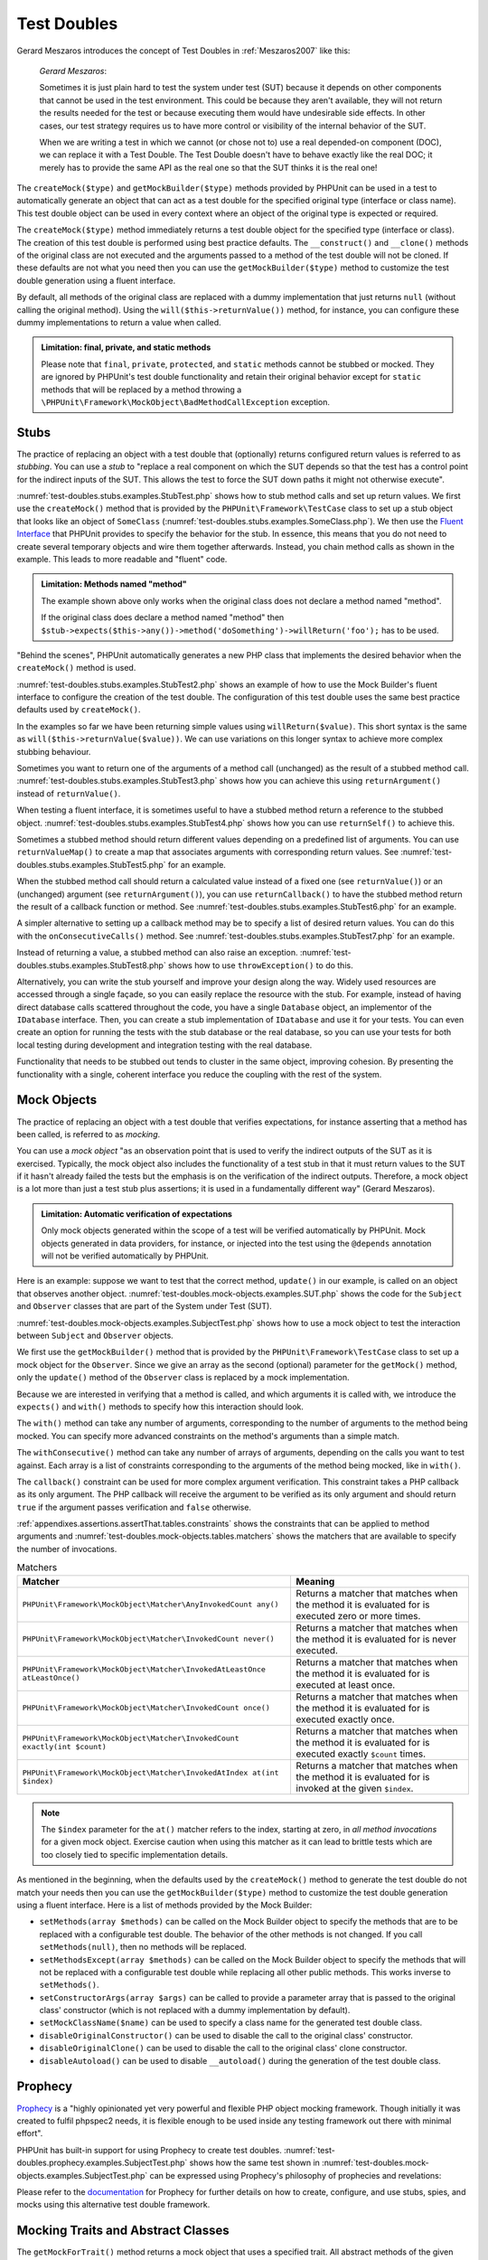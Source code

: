 

.. _test-doubles:

============
Test Doubles
============

Gerard Meszaros introduces the concept of Test Doubles in
:ref:`Meszaros2007` like this:

    *Gerard Meszaros*:

    Sometimes it is just plain hard to test the system under test (SUT)
    because it depends on other components that cannot be used in the test
    environment. This could be because they aren't available, they will not
    return the results needed for the test or because executing them would
    have undesirable side effects. In other cases, our test strategy requires
    us to have more control or visibility of the internal behavior of the SUT.

    When we are writing a test in which we cannot (or chose not to) use a real
    depended-on component (DOC), we can replace it with a Test Double. The
    Test Double doesn't have to behave exactly like the real DOC; it merely
    has to provide the same API as the real one so that the SUT thinks it is
    the real one!

The ``createMock($type)`` and
``getMockBuilder($type)`` methods provided by PHPUnit can be
used in a test to automatically generate an object that can act as a test
double for the specified original type (interface or class name). This test
double object can be used in every context where an object of the original
type is expected or required.

The ``createMock($type)`` method immediately returns a test
double object for the specified type (interface or class). The creation of
this test double is performed using best practice defaults. The
``__construct()`` and ``__clone()`` methods of
the original class are not executed and the arguments passed to a method of
the test double will not be cloned. If these defaults are not what you need
then you can use the ``getMockBuilder($type)`` method to
customize the test double generation using a fluent interface.

By default, all methods of the original class are replaced with a dummy
implementation that just returns ``null`` (without calling
the original method). Using the ``will($this->returnValue())``
method, for instance, you can configure these dummy implementations to
return a value when called.

.. admonition:: Limitation: final, private, and static methods

   Please note that ``final``, ``private``,
   ``protected``, and ``static`` methods cannot
   be stubbed or mocked. They are ignored by PHPUnit's test double
   functionality and retain their original behavior except for ``static``
   methods that will be replaced by a method throwing a
   ``\PHPUnit\Framework\MockObject\BadMethodCallException`` exception.


.. _test-doubles.stubs:

Stubs
#####

The practice of replacing an object with a test double that (optionally)
returns configured return values is referred to as
*stubbing*. You can use a *stub* to
"replace a real component on which the SUT depends so that the test has a
control point for the indirect inputs of the SUT. This allows the test to
force the SUT down paths it might not otherwise execute".

:numref:`test-doubles.stubs.examples.StubTest.php` shows how
to stub method calls and set up return values. We first use the
``createMock()`` method that is provided by the
``PHPUnit\Framework\TestCase`` class to set up a stub
object that looks like an object of ``SomeClass``
(:numref:`test-doubles.stubs.examples.SomeClass.php`). We then
use the `Fluent Interface <http://martinfowler.com/bliki/FluentInterface.html>`_
that PHPUnit provides to specify the behavior for the stub. In essence,
this means that you do not need to create several temporary objects and
wire them together afterwards. Instead, you chain method calls as shown in
the example. This leads to more readable and "fluent" code.

.. code-block:: php
    :caption: The class we want to stub
    :name: test-doubles.stubs.examples.SomeClass.php

    <?php
    use PHPUnit\Framework\TestCase;

    class SomeClass
    {
        public function doSomething()
        {
            // Do something.
        }
    }
    ?>

.. code-block:: php
    :caption: Stubbing a method call to return a fixed value
    :name: test-doubles.stubs.examples.StubTest.php

    <?php
    use PHPUnit\Framework\TestCase;

    class StubTest extends TestCase
    {
        public function testStub()
        {
            // Create a stub for the SomeClass class.
            $stub = $this->createMock(SomeClass::class);

            // Configure the stub.
            $stub->method('doSomething')
                 ->willReturn('foo');

            // Calling $stub->doSomething() will now return
            // 'foo'.
            $this->assertSame('foo', $stub->doSomething());
        }
    }
    ?>

.. admonition:: Limitation: Methods named "method"

   The example shown above only works when the original class does not
   declare a method named "method".

   If the original class does declare a method named "method" then ``$stub->expects($this->any())->method('doSomething')->willReturn('foo');`` has to be used.

"Behind the scenes", PHPUnit automatically generates a new PHP class that
implements the desired behavior when the ``createMock()``
method is used.

:numref:`test-doubles.stubs.examples.StubTest2.php` shows an
example of how to use the Mock Builder's fluent interface to configure the
creation of the test double. The configuration of this test double uses
the same best practice defaults used by ``createMock()``.

.. code-block:: php
    :caption: Using the Mock Builder API can be used to configure the generated test double class
    :name: test-doubles.stubs.examples.StubTest2.php

    <?php
    use PHPUnit\Framework\TestCase;

    class StubTest extends TestCase
    {
        public function testStub()
        {
            // Create a stub for the SomeClass class.
            $stub = $this->getMockBuilder(SomeClass::class)
                         ->disableOriginalConstructor()
                         ->disableOriginalClone()
                         ->disableArgumentCloning()
                         ->disallowMockingUnknownTypes()
                         ->getMock();

            // Configure the stub.
            $stub->method('doSomething')
                 ->willReturn('foo');

            // Calling $stub->doSomething() will now return
            // 'foo'.
            $this->assertSame('foo', $stub->doSomething());
        }
    }
    ?>

In the examples so far we have been returning simple values using
``willReturn($value)``. This short syntax is the same as
``will($this->returnValue($value))``. We can use variations
on this longer syntax to achieve more complex stubbing behaviour.

Sometimes you want to return one of the arguments of a method call
(unchanged) as the result of a stubbed method call.
:numref:`test-doubles.stubs.examples.StubTest3.php` shows how you
can achieve this using ``returnArgument()`` instead of
``returnValue()``.

.. code-block:: php
    :caption: Stubbing a method call to return one of the arguments
    :name: test-doubles.stubs.examples.StubTest3.php

    <?php
    use PHPUnit\Framework\TestCase;

    class StubTest extends TestCase
    {
        public function testReturnArgumentStub()
        {
            // Create a stub for the SomeClass class.
            $stub = $this->createMock(SomeClass::class);

            // Configure the stub.
            $stub->method('doSomething')
                 ->will($this->returnArgument(0));

            // $stub->doSomething('foo') returns 'foo'
            $this->assertSame('foo', $stub->doSomething('foo'));

            // $stub->doSomething('bar') returns 'bar'
            $this->assertSame('bar', $stub->doSomething('bar'));
        }
    }
    ?>

When testing a fluent interface, it is sometimes useful to have a stubbed
method return a reference to the stubbed object.
:numref:`test-doubles.stubs.examples.StubTest4.php` shows how you
can use ``returnSelf()`` to achieve this.

.. code-block:: php
    :caption: Stubbing a method call to return a reference to the stub object
    :name: test-doubles.stubs.examples.StubTest4.php

    <?php
    use PHPUnit\Framework\TestCase;

    class StubTest extends TestCase
    {
        public function testReturnSelf()
        {
            // Create a stub for the SomeClass class.
            $stub = $this->createMock(SomeClass::class);

            // Configure the stub.
            $stub->method('doSomething')
                 ->will($this->returnSelf());

            // $stub->doSomething() returns $stub
            $this->assertSame($stub, $stub->doSomething());
        }
    }
    ?>

Sometimes a stubbed method should return different values depending on
a predefined list of arguments.  You can use
``returnValueMap()`` to create a map that associates
arguments with corresponding return values. See
:numref:`test-doubles.stubs.examples.StubTest5.php` for
an example.

.. code-block:: php
    :caption: Stubbing a method call to return the value from a map
    :name: test-doubles.stubs.examples.StubTest5.php

    <?php
    use PHPUnit\Framework\TestCase;

    class StubTest extends TestCase
    {
        public function testReturnValueMapStub()
        {
            // Create a stub for the SomeClass class.
            $stub = $this->createMock(SomeClass::class);

            // Create a map of arguments to return values.
            $map = [
                ['a', 'b', 'c', 'd'],
                ['e', 'f', 'g', 'h']
            ];

            // Configure the stub.
            $stub->method('doSomething')
                 ->will($this->returnValueMap($map));

            // $stub->doSomething() returns different values depending on
            // the provided arguments.
            $this->assertSame('d', $stub->doSomething('a', 'b', 'c'));
            $this->assertSame('h', $stub->doSomething('e', 'f', 'g'));
        }
    }
    ?>

When the stubbed method call should return a calculated value instead of
a fixed one (see ``returnValue()``) or an (unchanged)
argument (see ``returnArgument()``), you can use
``returnCallback()`` to have the stubbed method return the
result of a callback function or method. See
:numref:`test-doubles.stubs.examples.StubTest6.php` for an example.

.. code-block:: php
    :caption: Stubbing a method call to return a value from a callback
    :name: test-doubles.stubs.examples.StubTest6.php

    <?php
    use PHPUnit\Framework\TestCase;

    class StubTest extends TestCase
    {
        public function testReturnCallbackStub()
        {
            // Create a stub for the SomeClass class.
            $stub = $this->createMock(SomeClass::class);

            // Configure the stub.
            $stub->method('doSomething')
                 ->will($this->returnCallback('str_rot13'));

            // $stub->doSomething($argument) returns str_rot13($argument)
            $this->assertSame('fbzrguvat', $stub->doSomething('something'));
        }
    }
    ?>

A simpler alternative to setting up a callback method may be to
specify a list of desired return values. You can do this with
the ``onConsecutiveCalls()`` method. See
:numref:`test-doubles.stubs.examples.StubTest7.php` for
an example.

.. code-block:: php
    :caption: Stubbing a method call to return a list of values in the specified order
    :name: test-doubles.stubs.examples.StubTest7.php

    <?php
    use PHPUnit\Framework\TestCase;

    class StubTest extends TestCase
    {
        public function testOnConsecutiveCallsStub()
        {
            // Create a stub for the SomeClass class.
            $stub = $this->createMock(SomeClass::class);

            // Configure the stub.
            $stub->method('doSomething')
                 ->will($this->onConsecutiveCalls(2, 3, 5, 7));

            // $stub->doSomething() returns a different value each time
            $this->assertSame(2, $stub->doSomething());
            $this->assertSame(3, $stub->doSomething());
            $this->assertSame(5, $stub->doSomething());
        }
    }
    ?>

Instead of returning a value, a stubbed method can also raise an
exception. :numref:`test-doubles.stubs.examples.StubTest8.php`
shows how to use ``throwException()`` to do this.

.. code-block:: php
    :caption: Stubbing a method call to throw an exception
    :name: test-doubles.stubs.examples.StubTest8.php

    <?php
    use PHPUnit\Framework\TestCase;

    class StubTest extends TestCase
    {
        public function testThrowExceptionStub()
        {
            // Create a stub for the SomeClass class.
            $stub = $this->createMock(SomeClass::class);

            // Configure the stub.
            $stub->method('doSomething')
                 ->will($this->throwException(new Exception));

            // $stub->doSomething() throws Exception
            $stub->doSomething();
        }
    }
    ?>

Alternatively, you can write the stub yourself and improve your design
along the way. Widely used resources are accessed through a single façade,
so you can easily replace the resource with the stub. For example,
instead of having direct database calls scattered throughout the code,
you have a single ``Database`` object, an implementor of
the ``IDatabase`` interface. Then, you can create a stub
implementation of ``IDatabase`` and use it for your
tests. You can even create an option for running the tests with the
stub database or the real database, so you can use your tests for both
local testing during development and integration testing with the real
database.

Functionality that needs to be stubbed out tends to cluster in the same
object, improving cohesion. By presenting the functionality with a
single, coherent interface you reduce the coupling with the rest of the
system.

.. _test-doubles.mock-objects:

Mock Objects
############

The practice of replacing an object with a test double that verifies
expectations, for instance asserting that a method has been called, is
referred to as *mocking*.

You can use a *mock object* "as an observation point
that is used to verify the indirect outputs of the SUT as it is exercised.
Typically, the mock object also includes the functionality of a test stub
in that it must return values to the SUT if it hasn't already failed the
tests but the emphasis is on the verification of the indirect outputs.
Therefore, a mock object is a lot more than just a test stub plus
assertions; it is used in a fundamentally different way" (Gerard Meszaros).

.. admonition:: Limitation: Automatic verification of expectations

   Only mock objects generated within the scope of a test will be verified
   automatically by PHPUnit. Mock objects generated in data providers, for
   instance, or injected into the test using the ``@depends``
   annotation will not be verified automatically by PHPUnit.

Here is an example: suppose we want to test that the correct method,
``update()`` in our example, is called on an object that
observes another object. :numref:`test-doubles.mock-objects.examples.SUT.php`
shows the code for the ``Subject`` and ``Observer``
classes that are part of the System under Test (SUT).

.. code-block:: php
    :caption: The Subject and Observer classes that are part of the System under Test (SUT)
    :name: test-doubles.mock-objects.examples.SUT.php

    <?php
    use PHPUnit\Framework\TestCase;

    class Subject
    {
        protected $observers = [];
        protected $name;

        public function __construct($name)
        {
            $this->name = $name;
        }

        public function getName()
        {
            return $this->name;
        }

        public function attach(Observer $observer)
        {
            $this->observers[] = $observer;
        }

        public function doSomething()
        {
            // Do something.
            // ...

            // Notify observers that we did something.
            $this->notify('something');
        }

        public function doSomethingBad()
        {
            foreach ($this->observers as $observer) {
                $observer->reportError(42, 'Something bad happened', $this);
            }
        }

        protected function notify($argument)
        {
            foreach ($this->observers as $observer) {
                $observer->update($argument);
            }
        }

        // Other methods.
    }

    class Observer
    {
        public function update($argument)
        {
            // Do something.
        }

        public function reportError($errorCode, $errorMessage, Subject $subject)
        {
            // Do something
        }

        // Other methods.
    }
    ?>

:numref:`test-doubles.mock-objects.examples.SubjectTest.php`
shows how to use a mock object to test the interaction between
``Subject`` and ``Observer`` objects.

We first use the ``getMockBuilder()`` method that is provided by
the ``PHPUnit\Framework\TestCase`` class to set up a mock
object for the ``Observer``. Since we give an array as the
second (optional) parameter for the ``getMock()`` method,
only the ``update()`` method of the
``Observer`` class is replaced by a mock implementation.

Because we are interested in verifying that a method is called, and which
arguments it is called with, we introduce the ``expects()`` and
``with()`` methods to specify how this interaction should look.

.. code-block:: php
    :caption: Testing that a method gets called once and with a specified argument
    :name: test-doubles.mock-objects.examples.SubjectTest.php

    <?php
    use PHPUnit\Framework\TestCase;

    class SubjectTest extends TestCase
    {
        public function testObserversAreUpdated()
        {
            // Create a mock for the Observer class,
            // only mock the update() method.
            $observer = $this->getMockBuilder(Observer::class)
                             ->setMethods(['update'])
                             ->getMock();

            // Set up the expectation for the update() method
            // to be called only once and with the string 'something'
            // as its parameter.
            $observer->expects($this->once())
                     ->method('update')
                     ->with($this->equalTo('something'));

            // Create a Subject object and attach the mocked
            // Observer object to it.
            $subject = new Subject('My subject');
            $subject->attach($observer);

            // Call the doSomething() method on the $subject object
            // which we expect to call the mocked Observer object's
            // update() method with the string 'something'.
            $subject->doSomething();
        }
    }
    ?>

The ``with()`` method can take any number of
arguments, corresponding to the number of arguments to the
method being mocked. You can specify more advanced constraints
on the method's arguments than a simple match.

.. code-block:: php
    :caption: Testing that a method gets called with a number of arguments constrained in different ways
    :name: test-doubles.mock-objects.examples.SubjectTest2.php

    <?php
    use PHPUnit\Framework\TestCase;

    class SubjectTest extends TestCase
    {
        public function testErrorReported()
        {
            // Create a mock for the Observer class, mocking the
            // reportError() method
            $observer = $this->getMockBuilder(Observer::class)
                             ->setMethods(['reportError'])
                             ->getMock();

            $observer->expects($this->once())
                     ->method('reportError')
                     ->with(
                           $this->greaterThan(0),
                           $this->stringContains('Something'),
                           $this->anything()
                       );

            $subject = new Subject('My subject');
            $subject->attach($observer);

            // The doSomethingBad() method should report an error to the observer
            // via the reportError() method
            $subject->doSomethingBad();
        }
    }
    ?>

The ``withConsecutive()`` method can take any number of
arrays of arguments, depending on the calls you want to test against.
Each array is a list of constraints corresponding to the arguments of the
method being mocked, like in ``with()``.

.. code-block:: php
    :caption: Testing that a method gets called two times with specific arguments.
    :name: test-doubles.mock-objects.examples.with-consecutive.php

    <?php
    use PHPUnit\Framework\TestCase;

    class FooTest extends TestCase
    {
        public function testFunctionCalledTwoTimesWithSpecificArguments()
        {
            $mock = $this->getMockBuilder(stdClass::class)
                         ->setMethods(['set'])
                         ->getMock();

            $mock->expects($this->exactly(2))
                 ->method('set')
                 ->withConsecutive(
                     [$this->equalTo('foo'), $this->greaterThan(0)],
                     [$this->equalTo('bar'), $this->greaterThan(0)]
                 );

            $mock->set('foo', 21);
            $mock->set('bar', 48);
        }
    }
    ?>

The ``callback()`` constraint can be used for more complex
argument verification. This constraint takes a PHP callback as its only
argument. The PHP callback will receive the argument to be verified as
its only argument and should return ``true`` if the
argument passes verification and ``false`` otherwise.

.. code-block:: php
    :caption: More complex argument verification
    :name: test-doubles.mock-objects.examples.SubjectTest3.php

    <?php
    use PHPUnit\Framework\TestCase;

    class SubjectTest extends TestCase
    {
        public function testErrorReported()
        {
            // Create a mock for the Observer class, mocking the
            // reportError() method
            $observer = $this->getMockBuilder(Observer::class)
                             ->setMethods(['reportError'])
                             ->getMock();

            $observer->expects($this->once())
                     ->method('reportError')
                     ->with($this->greaterThan(0),
                            $this->stringContains('Something'),
                            $this->callback(function($subject){
                              return is_callable([$subject, 'getName']) &&
                                     $subject->getName() == 'My subject';
                            }));

            $subject = new Subject('My subject');
            $subject->attach($observer);

            // The doSomethingBad() method should report an error to the observer
            // via the reportError() method
            $subject->doSomethingBad();
        }
    }
    ?>

.. code-block:: php
    :caption: Testing that a method gets called once and with the identical object as was passed
    :name: test-doubles.mock-objects.examples.clone-object-parameters-usecase.php

    <?php
    use PHPUnit\Framework\TestCase;

    class FooTest extends TestCase
    {
        public function testIdenticalObjectPassed()
        {
            $expectedObject = new stdClass;

            $mock = $this->getMockBuilder(stdClass::class)
                         ->setMethods(['foo'])
                         ->getMock();

            $mock->expects($this->once())
                 ->method('foo')
                 ->with($this->identicalTo($expectedObject));

            $mock->foo($expectedObject);
        }
    }
    ?>

.. code-block:: php
    :caption: Create a mock object with cloning parameters enabled
    :name: test-doubles.mock-objects.examples.enable-clone-object-parameters.php

    <?php
    use PHPUnit\Framework\TestCase;

    class FooTest extends TestCase
    {
        public function testIdenticalObjectPassed()
        {
            $cloneArguments = true;

            $mock = $this->getMockBuilder(stdClass::class)
                         ->enableArgumentCloning()
                         ->getMock();

            // now your mock clones parameters so the identicalTo constraint
            // will fail.
        }
    }
    ?>

:ref:`appendixes.assertions.assertThat.tables.constraints`
shows the constraints that can be applied to method arguments and
:numref:`test-doubles.mock-objects.tables.matchers`
shows the matchers that are available to specify the number of
invocations.

.. rst-class:: table
.. list-table:: Matchers
    :name: test-doubles.mock-objects.tables.matchers
    :header-rows: 1

    * - Matcher
      - Meaning
    * - ``PHPUnit\Framework\MockObject\Matcher\AnyInvokedCount any()``
      - Returns a matcher that matches when the method it is evaluated for is executed zero or more times.
    * - ``PHPUnit\Framework\MockObject\Matcher\InvokedCount never()``
      - Returns a matcher that matches when the method it is evaluated for is never executed.
    * - ``PHPUnit\Framework\MockObject\Matcher\InvokedAtLeastOnce atLeastOnce()``
      - Returns a matcher that matches when the method it is evaluated for is executed at least once.
    * - ``PHPUnit\Framework\MockObject\Matcher\InvokedCount once()``
      - Returns a matcher that matches when the method it is evaluated for is executed exactly once.
    * - ``PHPUnit\Framework\MockObject\Matcher\InvokedCount exactly(int $count)``
      - Returns a matcher that matches when the method it is evaluated for is executed exactly ``$count`` times.
    * - ``PHPUnit\Framework\MockObject\Matcher\InvokedAtIndex at(int $index)``
      - Returns a matcher that matches when the method it is evaluated for is invoked at the given ``$index``.

.. admonition:: Note

   The ``$index`` parameter for the ``at()``
   matcher refers to the index, starting at zero, in *all method
   invocations* for a given mock object. Exercise caution when
   using this matcher as it can lead to brittle tests which are too
   closely tied to specific implementation details.

As mentioned in the beginning, when the defaults used by the
``createMock()`` method to generate the test double do not
match your needs then you can use the ``getMockBuilder($type)``
method to customize the test double generation using a fluent interface.
Here is a list of methods provided by the Mock Builder:

-

  ``setMethods(array $methods)`` can be called on the Mock Builder object to specify the methods that are to be replaced with a configurable test double. The behavior of the other methods is not changed. If you call ``setMethods(null)``, then no methods will be replaced.

-

  ``setMethodsExcept(array $methods)`` can be called on the Mock Builder object to specify the methods that will not be replaced with a configurable test double while replacing all other public methods. This works inverse to ``setMethods()``.

-

  ``setConstructorArgs(array $args)`` can be called to provide a parameter array that is passed to the original class' constructor (which is not replaced with a dummy implementation by default).

-

  ``setMockClassName($name)`` can be used to specify a class name for the generated test double class.

-

  ``disableOriginalConstructor()`` can be used to disable the call to the original class' constructor.

-

  ``disableOriginalClone()`` can be used to disable the call to the original class' clone constructor.

-

  ``disableAutoload()`` can be used to disable ``__autoload()`` during the generation of the test double class.

.. _test-doubles.prophecy:

Prophecy
########

`Prophecy <https://github.com/phpspec/prophecy>`_ is a
"highly opinionated yet very powerful and flexible PHP object mocking
framework. Though initially it was created to fulfil phpspec2 needs, it is
flexible enough to be used inside any testing framework out there with
minimal effort".

PHPUnit has built-in support for using Prophecy to create test doubles.
:numref:`test-doubles.prophecy.examples.SubjectTest.php`
shows how the same test shown in :numref:`test-doubles.mock-objects.examples.SubjectTest.php`
can be expressed using Prophecy's philosophy of prophecies and
revelations:

.. code-block:: php
    :caption: Testing that a method gets called once and with a specified argument
    :name: test-doubles.prophecy.examples.SubjectTest.php

    <?php
    use PHPUnit\Framework\TestCase;

    class SubjectTest extends TestCase
    {
        public function testObserversAreUpdated()
        {
            $subject = new Subject('My subject');

            // Create a prophecy for the Observer class.
            $observer = $this->prophesize(Observer::class);

            // Set up the expectation for the update() method
            // to be called only once and with the string 'something'
            // as its parameter.
            $observer->update('something')->shouldBeCalled();

            // Reveal the prophecy and attach the mock object
            // to the Subject.
            $subject->attach($observer->reveal());

            // Call the doSomething() method on the $subject object
            // which we expect to call the mocked Observer object's
            // update() method with the string 'something'.
            $subject->doSomething();
        }
    }
    ?>

Please refer to the `documentation <https://github.com/phpspec/prophecy#how-to-use-it>`_
for Prophecy for further details on how to create, configure, and use
stubs, spies, and mocks using this alternative test double framework.

.. _test-doubles.mocking-traits-and-abstract-classes:

Mocking Traits and Abstract Classes
###################################

The ``getMockForTrait()`` method returns a mock object
that uses a specified trait. All abstract methods of the given trait
are mocked. This allows for testing the concrete methods of a trait.

.. code-block:: php
    :caption: Testing the concrete methods of a trait
    :name: test-doubles.mock-objects.examples.TraitClassTest.php

    <?php
    use PHPUnit\Framework\TestCase;

    trait AbstractTrait
    {
        public function concreteMethod()
        {
            return $this->abstractMethod();
        }

        public abstract function abstractMethod();
    }

    class TraitClassTest extends TestCase
    {
        public function testConcreteMethod()
        {
            $mock = $this->getMockForTrait(AbstractTrait::class);

            $mock->expects($this->any())
                 ->method('abstractMethod')
                 ->will($this->returnValue(true));

            $this->assertTrue($mock->concreteMethod());
        }
    }
    ?>

The ``getMockForAbstractClass()`` method returns a mock
object for an abstract class. All abstract methods of the given abstract
class are mocked. This allows for testing the concrete methods of an
abstract class.

.. code-block:: php
    :caption: Testing the concrete methods of an abstract class
    :name: test-doubles.mock-objects.examples.AbstractClassTest.php

    <?php
    use PHPUnit\Framework\TestCase;

    abstract class AbstractClass
    {
        public function concreteMethod()
        {
            return $this->abstractMethod();
        }

        public abstract function abstractMethod();
    }

    class AbstractClassTest extends TestCase
    {
        public function testConcreteMethod()
        {
            $stub = $this->getMockForAbstractClass(AbstractClass::class);

            $stub->expects($this->any())
                 ->method('abstractMethod')
                 ->will($this->returnValue(true));

            $this->assertTrue($stub->concreteMethod());
        }
    }
    ?>

.. _test-doubles.stubbing-and-mocking-web-services:

Stubbing and Mocking Web Services
#################################

When your application interacts with a web service you want to test it
without actually interacting with the web service. To make the stubbing
and mocking of web services easy, the ``getMockFromWsdl()``
can be used just like ``getMock()`` (see above). The only
difference is that ``getMockFromWsdl()`` returns a stub or
mock based on a web service description in WSDL and ``getMock()``
returns a stub or mock based on a PHP class or interface.

:numref:`test-doubles.stubbing-and-mocking-web-services.examples.GoogleTest.php`
shows how ``getMockFromWsdl()`` can be used to stub, for
example, the web service described in :file:`GoogleSearch.wsdl`.

.. code-block:: php
    :caption: Stubbing a web service
    :name: test-doubles.stubbing-and-mocking-web-services.examples.GoogleTest.php

    <?php
    use PHPUnit\Framework\TestCase;

    class GoogleTest extends TestCase
    {
        public function testSearch()
        {
            $googleSearch = $this->getMockFromWsdl(
              'GoogleSearch.wsdl', 'GoogleSearch'
            );

            $directoryCategory = new stdClass;
            $directoryCategory->fullViewableName = '';
            $directoryCategory->specialEncoding = '';

            $element = new stdClass;
            $element->summary = '';
            $element->URL = 'https://phpunit.de/';
            $element->snippet = '...';
            $element->title = '<b>PHPUnit</b>';
            $element->cachedSize = '11k';
            $element->relatedInformationPresent = true;
            $element->hostName = 'phpunit.de';
            $element->directoryCategory = $directoryCategory;
            $element->directoryTitle = '';

            $result = new stdClass;
            $result->documentFiltering = false;
            $result->searchComments = '';
            $result->estimatedTotalResultsCount = 3.9000;
            $result->estimateIsExact = false;
            $result->resultElements = [$element];
            $result->searchQuery = 'PHPUnit';
            $result->startIndex = 1;
            $result->endIndex = 1;
            $result->searchTips = '';
            $result->directoryCategories = [];
            $result->searchTime = 0.248822;

            $googleSearch->expects($this->any())
                         ->method('doGoogleSearch')
                         ->will($this->returnValue($result));

            /**
             * $googleSearch->doGoogleSearch() will now return a stubbed result and
             * the web service's doGoogleSearch() method will not be invoked.
             */
            $this->assertEquals(
              $result,
              $googleSearch->doGoogleSearch(
                '00000000000000000000000000000000',
                'PHPUnit',
                0,
                1,
                false,
                '',
                false,
                '',
                '',
                ''
              )
            );
        }
    }
    ?>

.. _test-doubles.mocking-the-filesystem:

Mocking the Filesystem
######################

`vfsStream <https://github.com/mikey179/vfsStream>`_
is a `stream wrapper <http://www.php.net/streams>`_ for a
`virtual
filesystem <http://en.wikipedia.org/wiki/Virtual_file_system>`_ that may be helpful in unit tests to mock the real
filesystem.

Simply add a dependency on ``mikey179/vfsStream`` to your
project's ``composer.json`` file if you use
`Composer <https://getcomposer.org/>`_ to manage the
dependencies of your project. Here is a minimal example of a
``composer.json`` file that just defines a development-time
dependency on PHPUnit 4.6 and vfsStream:

.. code-block:: php

    {
        "require-dev": {
            "phpunit/phpunit": "~4.6",
            "mikey179/vfsStream": "~1"
        }
    }

:numref:`test-doubles.mocking-the-filesystem.examples.Example.php`
shows a class that interacts with the filesystem.

.. code-block:: php
    :caption: A class that interacts with the filesystem
    :name: test-doubles.mocking-the-filesystem.examples.Example.php

    <?php
    use PHPUnit\Framework\TestCase;

    class Example
    {
        protected $id;
        protected $directory;

        public function __construct($id)
        {
            $this->id = $id;
        }

        public function setDirectory($directory)
        {
            $this->directory = $directory . DIRECTORY_SEPARATOR . $this->id;

            if (!file_exists($this->directory)) {
                mkdir($this->directory, 0700, true);
            }
        }
    }?>

Without a virtual filesystem such as vfsStream we cannot test the
``setDirectory()`` method in isolation from external
influence (see :numref:`test-doubles.mocking-the-filesystem.examples.ExampleTest.php`).

.. code-block:: php
    :caption: Testing a class that interacts with the filesystem
    :name: test-doubles.mocking-the-filesystem.examples.ExampleTest.php

    <?php
    use PHPUnit\Framework\TestCase;

    class ExampleTest extends TestCase
    {
        protected function setUp()
        {
            if (file_exists(dirname(__FILE__) . '/id')) {
                rmdir(dirname(__FILE__) . '/id');
            }
        }

        public function testDirectoryIsCreated()
        {
            $example = new Example('id');
            $this->assertFalse(file_exists(dirname(__FILE__) . '/id'));

            $example->setDirectory(dirname(__FILE__));
            $this->assertTrue(file_exists(dirname(__FILE__) . '/id'));
        }

        protected function tearDown()
        {
            if (file_exists(dirname(__FILE__) . '/id')) {
                rmdir(dirname(__FILE__) . '/id');
            }
        }
    }
    ?>

The approach above has several drawbacks:

-

  As with any external resource, there might be intermittent problems with the filesystem. This makes tests interacting with it flaky.

-

  In the ``setUp()`` and ``tearDown()`` methods we have to ensure that the directory does not exist before and after the test.

-

  When the test execution terminates before the ``tearDown()`` method is invoked the directory will stay in the filesystem.

:numref:`test-doubles.mocking-the-filesystem.examples.ExampleTest2.php`
shows how vfsStream can be used to mock the filesystem in a test for a
class that interacts with the filesystem.

.. code-block:: php
    :caption: Mocking the filesystem in a test for a class that interacts with the filesystem
    :name: test-doubles.mocking-the-filesystem.examples.ExampleTest2.php

    <?php
    use PHPUnit\Framework\TestCase;

    class ExampleTest extends TestCase
    {
        public function setUp()
        {
            vfsStreamWrapper::register();
            vfsStreamWrapper::setRoot(new vfsStreamDirectory('exampleDir'));
        }

        public function testDirectoryIsCreated()
        {
            $example = new Example('id');
            $this->assertFalse(vfsStreamWrapper::getRoot()->hasChild('id'));

            $example->setDirectory(vfsStream::url('exampleDir'));
            $this->assertTrue(vfsStreamWrapper::getRoot()->hasChild('id'));
        }
    }
    ?>

This has several advantages:

-

  The test itself is more concise.

-

  vfsStream gives the test developer full control over what the filesystem environment looks like to the tested code.

-

  Since the filesystem operations do not operate on the real filesystem anymore, cleanup operations in a ``tearDown()`` method are no longer required.


